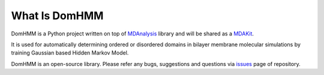 What Is DomHMM
=========================================================

DomHMM is a Python project written on top of `MDAnalysis`_ library and will be shared as a `MDAKit`_.

It is used for automatically determining ordered or disordered domains in bilayer membrane molecular simulations by training Gaussian based Hidden Markov Model.

DomHMM is an open-source library. Please refer any bugs, suggestions and questions via `issues`_ page of repository.



.. _issues: https://github.com/BioMemPhys-FAU/domhmm/issues
.. _MDAnalysis: https://www.mdanalysis.org/
.. _MDAKit: https://www.mdanalysis.org/pages/mdakits/